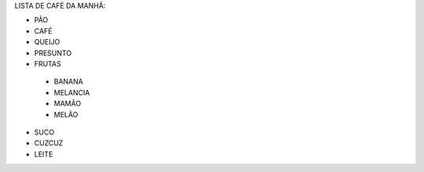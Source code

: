 LISTA DE CAFÉ DA MANHÃ:

* PÃO
* CAFÉ
* QUEIJO
* PRESUNTO
* FRUTAS

 * BANANA
 * MELANCIA
 * MAMÃO
 * MELÃO
 
* SUCO
* CUZCUZ
* LEITE
